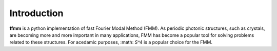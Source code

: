 Introduction
============

**ffmm** is a python implementation of fast Fourier Modal Method (FMM).
As periodic photonic structures, such as crystals, are becoming more and more important in many applications, 
FMM has become a popular tool for solving problems related to these structures.
For acedamic purposes, :math: `S^4` is a popular choice for the FMM.


.. .. image:: _static/phc_schematic.png
..   :width: 200
..   :alt: Multi-layer photonic crystal